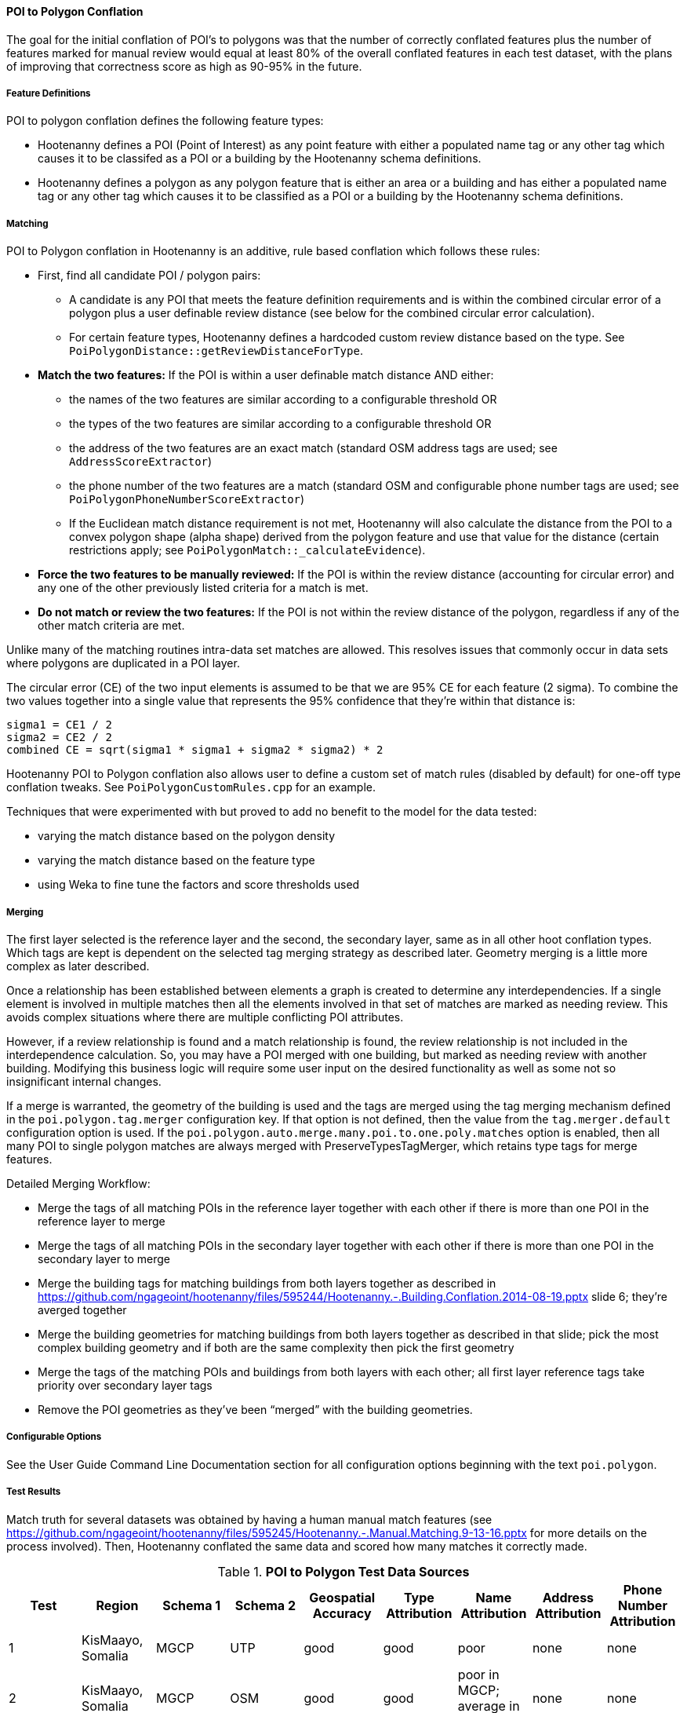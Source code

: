 
[[PoiToPolygonConflationAlgs]]
==== POI to Polygon Conflation

The goal for the initial conflation of POI's to polygons was that the number of correctly conflated 
features plus the number of features marked for manual review would equal at least 80% of the 
overall conflated features in each test dataset, with the plans of improving that correctness score 
as high as 90-95% in the future.

===== Feature Definitions

POI to polygon conflation defines the following feature types:

* Hootenanny defines a POI (Point of Interest) as any point feature with either a populated name tag 
or any other tag which causes it to be classifed as a POI or a building by the Hootenanny schema 
definitions.
* Hootenanny defines a polygon as any polygon feature that is either an area or a building and has 
either a populated name tag or any other tag which causes it to be classified as a POI or a building 
by the Hootenanny schema definitions.

===== Matching

POI to Polygon conflation in Hootenanny is an additive, rule based conflation which follows these rules:

* First, find all candidate POI / polygon pairs:
** A candidate is any POI that meets the feature definition requirements and is within the combined 
circular error of a polygon plus a user definable review distance (see below for the combined 
circular error calculation).
** For certain feature types, Hootenanny defines a hardcoded custom review distance based on the 
type. See `PoiPolygonDistance::getReviewDistanceForType`.
* **Match the two features:**  If the POI is within a user definable match distance AND either:
** the names of the two features are similar according to a configurable threshold OR
** the types of the two features are similar according to a configurable threshold OR
** the address of the two features are an exact match (standard OSM address tags are used; see 
`AddressScoreExtractor`)
** the phone number of the two features are a match (standard OSM and configurable phone number tags 
are used; see `PoiPolygonPhoneNumberScoreExtractor`)
** If the Euclidean match distance requirement is not met, Hootenanny will also calculate the 
distance from the POI to a convex polygon shape (alpha shape) derived from the polygon feature and 
use that value for the distance (certain restrictions apply; see 
`PoiPolygonMatch::_calculateEvidence`).
* **Force the two features to be manually reviewed:** If the POI is within the review distance 
(accounting for circular error) and any one of the other previously listed criteria for a match is 
met.
* **Do not match or review the two features:**  If the POI is not within the review distance of the 
polygon, regardless if any of the other match criteria are met.

Unlike many of the matching routines intra-data set matches are allowed. This resolves issues that 
commonly occur in data sets where polygons are duplicated in a POI layer.

The circular error (CE) of the two input elements is assumed to be that we are 95% CE for each 
feature (2 sigma). To combine the two values together into a single value that represents the 95% 
confidence that they're within that distance is:

------
sigma1 = CE1 / 2
sigma2 = CE2 / 2
combined CE = sqrt(sigma1 * sigma1 + sigma2 * sigma2) * 2
------

Hootenanny POI to Polygon conflation also allows user to define a custom set of match rules 
(disabled by default) for one-off type conflation tweaks. See `PoiPolygonCustomRules.cpp` for an 
example.

Techniques that were experimented with but proved to add no benefit to the model for the data tested:

* varying the match distance based on the polygon density
* varying the match distance based on the feature type
* using Weka to fine tune the factors and score thresholds used

===== Merging

The first layer selected is the reference layer and the second, the secondary layer, same as in all 
other hoot conflation types.  Which tags are kept is dependent on the selected tag merging strategy 
as described later. Geometry merging is a little more complex as later described.

Once a relationship has been established between elements a graph is created to determine any 
interdependencies. If a single element is involved in multiple matches then all the elements 
involved in that set of matches are marked as needing review. This avoids complex situations where 
there are multiple conflicting POI attributes.

However, if a review relationship is found and a match relationship is found, the review 
relationship is not included in the interdependence calculation. So, you may have a POI merged with 
one building, but marked as needing review with another building. Modifying this business logic will 
require some user input on the desired functionality as well as some not so insignificant internal 
changes.

If a merge is warranted, the geometry of the building is used and the tags are merged using the tag 
merging mechanism defined in the `poi.polygon.tag.merger` configuration key. If that option is not 
defined, then the value from the `tag.merger.default` configuration option is used. If the `poi.polygon.auto.merge.many.poi.to.one.poly.matches` option is enabled, then all many POI to single 
polygon matches are always merged with PreserveTypesTagMerger, which retains type tags for merge 
features.

Detailed Merging Workflow:

* Merge the tags of all matching POIs in the reference layer together with each other if there is 
more than one POI in the reference layer to merge
* Merge the tags of all matching POIs in the secondary layer together with each other if there is 
more than one POI in the secondary layer to merge
* Merge the building tags for matching buildings from both layers together as described in
https://github.com/ngageoint/hootenanny/files/595244/Hootenanny.-.Building.Conflation.2014-08-19.pptx 
slide 6; they’re averged together
* Merge the building geometries for matching buildings from both layers together as described in 
that slide; pick the most complex building geometry and if both are the same complexity then pick 
the first geometry
* Merge the tags of the matching POIs and buildings from both layers with each other; all first 
layer reference tags take priority over secondary layer tags
* Remove the POI geometries as they’ve been “merged” with the building geometries.

===== Configurable Options

See the User Guide Command Line Documentation section for all configuration options beginning with 
the text `poi.polygon`.

===== Test Results

Match truth for several datasets was obtained by having a human manual match features
(see https://github.com/ngageoint/hootenanny/files/595245/Hootenanny.-.Manual.Matching.9-13-16.pptx 
for more details on the process involved). Then, Hootenanny conflated the same data and scored how 
many matches it correctly made.

.*POI to Polygon Test Data Sources*
[options="header"]
|======
| *Test* | *Region* | *Schema 1* | *Schema 2* | *Geospatial Accuracy* | *Type Attribution* | *Name Attribution* | *Address Attribution* | *Phone Number Attribution*
| 1 | KisMaayo, Somalia | MGCP | UTP | good | good | poor | none | none
| 2 | KisMaayo, Somalia | MGCP | OSM | good | good | poor in MGCP; average in OSM | none | none
| 3 | San Francisco, USA | OSM | city govt | good | average | average | poor in OSM; none in city govt | average
| 4 | Munich, Germany | OSM | NAVTEQ | good in OSM; poor near intersections for NAVTEQ | average for OSM; good for NAVTEQ | good | average | average
| 5 | Cairo, Egypt | N/A | N/A | good for poly; average for POIs | good | good | none | average
| 6 | Alexandria, Egypt | N/A | N/A | good for poly; average for POIs | good | good | none | poor
| 7 | Rafah, Syria | N/A | N/A | good | good | poor for polys; good for POIs | none | none
|======

* MGCP = Multi-National Geospatial Co-Production Program 
* OSM = OpenStreetMap.org

.*POI to Polygon Standalone Test Results - October 2021*
[width="100%"]
|======
| *Test* | *AOI*| *Manually Matched Feature Count* | *Percentage Correctly Conflated* | *Percentage Marked for Unecessary Review* | *Percentage Combined Correct and Reviewable*
| 1 | KisMaayo, Somalia | 58 | 14.8% | 84.2% | **99.0%**
| 2 | KisMaayo, Somalia | 13 | 38.8% | 55.6% | **94.4%**
| 3 | San Francisco, USA | 989 | 21.7% | 70.7% | **92.4%**
| 4 | Munich, Germany | 386 | 2.8% | 94.3% | **97.6%**
| 5 | Cairo, Egypt |56 | 61.8% | 33.3% | **95.1%**
| 6 | Alexandria, Egypt | 6 | 66.7% | 0.0% | **66.7%**
| 7 | Rafah, Syria | 5 | 100.0% | 0.0% | **100.0%**
|======

Combined Correct = number of correct matches + number of unnecessary reviews

Very good test scores were achieved for all test except that the Alexandria test. However, for some
of the larger conflation tests, the number of reviews may be larger than what some users would deem
acceptable.

===== Future Work

* improve tag similarity calculation
* more intelligent POI merging
* model based classification

For more information on POI to polygon conflation:
https://github.com/ngageoint/hootenanny/files/607197/Hootenanny.-.POI.to.Polygon.2016-11-15.pptx

